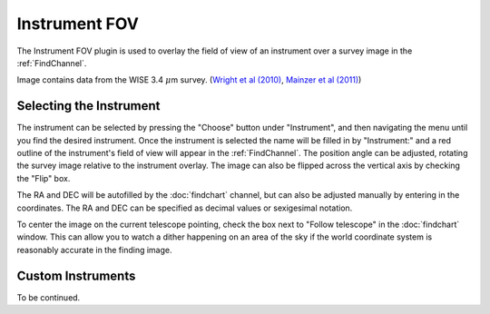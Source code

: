 ++++++++++++++
Instrument FOV
++++++++++++++

The Instrument FOV plugin is used to overlay the field of view of an 
instrument over a survey image in the :ref:`FindChannel`. 

.. image:: figures/FOV.*

Image contains data from the WISE 3.4 :math:`\mu`\ m survey. 
(`Wright et al (2010)`_, `Mainzer et al (2011)`_)


========================
Selecting the Instrument
========================

The instrument can be selected by pressing the "Choose" button under 
"Instrument", and then navigating the menu until you find the 
desired instrument. Once the instrument is selected the name will be 
filled in by "Instrument:" and a red outline of the instrument's 
field of view will appear in the :ref:`FindChannel`. The position 
angle can be adjusted, rotating the survey 
image relative to the instrument overlay. The image can also be 
flipped across the vertical axis by checking the "Flip" box.

The RA and DEC will be autofilled by the :doc:`findchart` channel, but 
can also be adjusted manually by entering in the coordinates. The
RA and DEC can be specified as decimal values or sexigesimal notation.

To center the image on the current telescope pointing, check the box 
next to "Follow telescope" in the :doc:`findchart` window.  This can allow
you to watch a dither happening on an area of the sky if the world
coordinate system is reasonably accurate in the finding image.

===================
Custom Instruments 
===================

To be continued.


.. _Wright et al (2010): https://ui.adsabs.harvard.edu/abs/2010AJ....140.1868W/abstract

.. _Mainzer et al (2011): https://ui.adsabs.harvard.edu/abs/2011ApJ...731...53M/abstract
